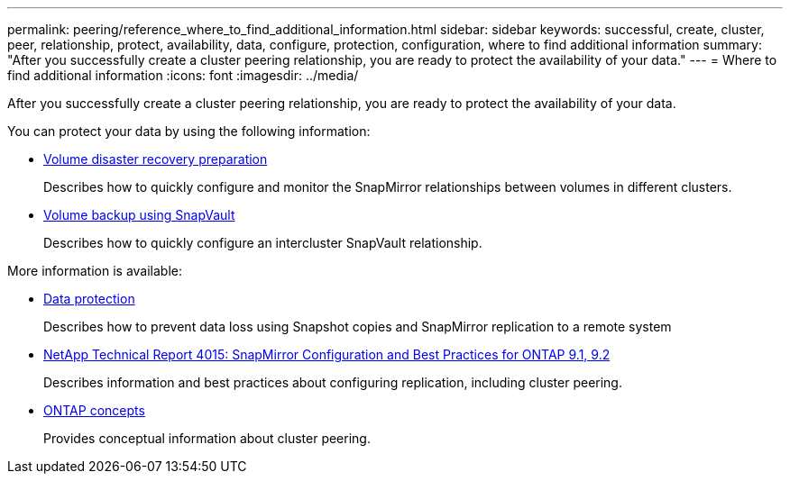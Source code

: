 ---
permalink: peering/reference_where_to_find_additional_information.html
sidebar: sidebar
keywords: successful, create, cluster, peer, relationship, protect, availability, data, configure, protection, configuration, where to find additional information
summary: "After you successfully create a cluster peering relationship, you are ready to protect the availability of your data."
---
= Where to find additional information
:icons: font
:imagesdir: ../media/

[.lead]
After you successfully create a cluster peering relationship, you are ready to protect the availability of your data.

You can protect your data by using the following information:

* link:../volume-disaster-prep/index.html[Volume disaster recovery preparation]
+
Describes how to quickly configure and monitor the SnapMirror relationships between volumes in different clusters.

* link:../volume-backup-snapvault/index.html[Volume backup using SnapVault]
+
Describes how to quickly configure an intercluster SnapVault relationship.


More information is available:

* https://docs.netapp.com/us-en/ontap/data-protection/index.html[Data protection^]
+
Describes how to prevent data loss using Snapshot copies and SnapMirror replication to a remote system

* http://www.netapp.com/us/media/tr-4015.pdf[NetApp Technical Report 4015: SnapMirror Configuration and Best Practices for ONTAP 9.1, 9.2^]
+
Describes information and best practices about configuring replication, including cluster peering.

* https://docs.netapp.com/us-en/ontap/concepts/index.html[ONTAP concepts^]
+
Provides conceptual information about cluster peering.
